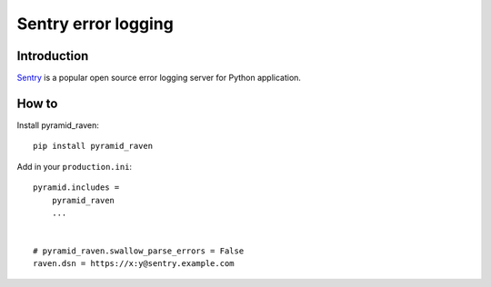 ====================
Sentry error logging
====================

Introduction
============

`Sentry <http://sentry.readthedocs.org/>`_ is a popular open source error logging server for Python application.

How to
======

Install pyramid_raven::

    pip install pyramid_raven

Add in your ``production.ini``::

    pyramid.includes =
        pyramid_raven
        ...


    # pyramid_raven.swallow_parse_errors = False
    raven.dsn = https://x:y@sentry.example.com


